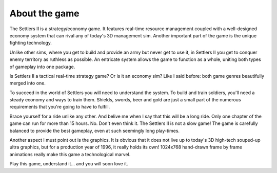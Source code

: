 About the game
==============

The Settlers II is a strategy/economy game.  It features real-time resource
management  coupled with a  well-designed economy system that can rival any
of today's  3D management sim.  Another  important part of  the game is the
unique fighting technology.

Unlike other sims, where you get to build and provide an army but never get
to use it, in Settlers II you get to conquer enemy territory as ruthless as
possible.  An entricate  system allows  the game  to  function as a  whole,
uniting both types of gameplay into one package.

Is Settlers II a tactical real-time strategy game? Or is it an economy sim?
Like I said before: both game genres beautifully merged into one.

To succeed in the world of Settlers you will need to understand the system.
To build and train soldiers, you'll need a steady economy and ways to train
them. Shields, swords, beer and gold are just a small part of  the numerous
requirements that you're going to have to fulfill.

Brace  yourself for a ride unlike any other.  And belive me when I say that
this will be a  long ride.  Only one chapter  of the game  can run for more
than 15 hours. No. Don't even think it. The Settlers II is not a slow game!
The game is carefully  balanced to provide the best gameplay,  even at such
seemingly long play-times.

Another aspect I must point out is the graphics. It is obvious that it does
not  live up to  today's 3D  high-tech souped-up  ultra graphics, but for a
production year of 1996, it really holds its own! 1024x768 hand-drawn frame
by frame animations really make this game a technological marvel.

Play this game, understand it... and you will soon love it.
